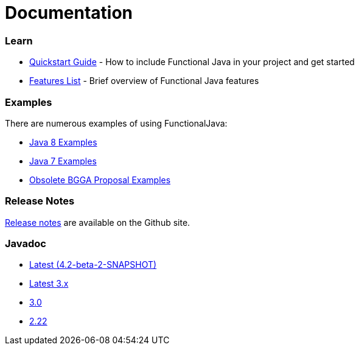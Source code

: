 = Documentation
:jbake-type: page
:jbake-tags:
:jbake-status: published

=== Learn

* link:quickstart.html[Quickstart Guide] - How to include Functional Java in your project and get started
* link:features.html[Features List] - Brief overview of Functional Java features

=== Examples
There are numerous examples of using FunctionalJava:

* link:examples-java8.html[Java 8 Examples]
* link:examples-java7.html[Java 7 Examples]
* link:examples-bgga.html[Obsolete BGGA Proposal Examples]

=== Release Notes

https://github.com/functionaljava/functionaljava/blob/master/etc/release-notes.md[Release notes] are available on the Github site.


=== Javadoc

* https://functionaljava.ci.cloudbees.com/job/master/javadoc/[Latest (4.2-beta-2-SNAPSHOT)]
* https://functionaljava.ci.cloudbees.com/job/3.x/javadoc/[Latest 3.x]
* https://functionaljava.googlecode.com/svn/artifacts/3.0/javadoc/index.html[3.0]
* https://functionaljava.googlecode.com/svn/artifacts/2.22/javadoc/index.html[2.22]


